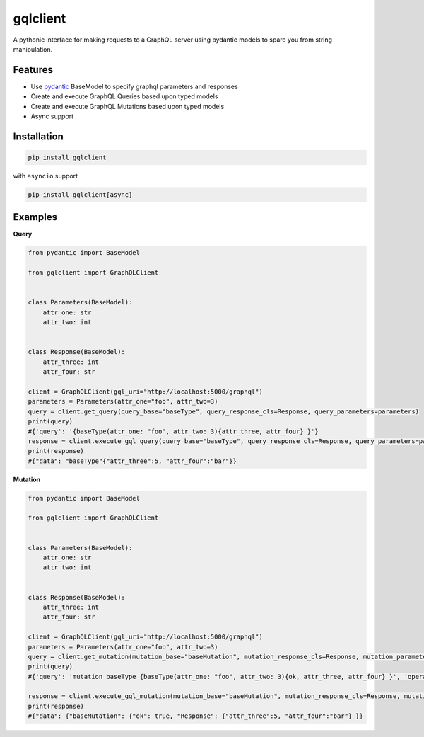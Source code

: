gqlclient
=========

|codecov|

A pythonic interface for making requests to a GraphQL server using
pydantic models to spare you from string manipulation.

Features
--------

-  Use `pydantic <https://pypi.org/project/pydantic/>`__ BaseModel to
   specify graphql parameters and responses

-  Create and execute GraphQL Queries based upon typed models

-  Create and execute GraphQL Mutations based upon typed models

-  Async support

Installation
------------

.. code:: bash

   pip install gqlclient

with ``asyncio`` support

.. code:: bash

   pip install gqlclient[async]

Examples
--------

**Query**

.. code:: python

   from pydantic import BaseModel

   from gqlclient import GraphQLClient


   class Parameters(BaseModel):
       attr_one: str
       attr_two: int


   class Response(BaseModel):
       attr_three: int
       attr_four: str
       
   client = GraphQLClient(gql_uri="http://localhost:5000/graphql")
   parameters = Parameters(attr_one="foo", attr_two=3)
   query = client.get_query(query_base="baseType", query_response_cls=Response, query_parameters=parameters)
   print(query)
   #{'query': '{baseType(attr_one: "foo", attr_two: 3){attr_three, attr_four} }'}
   response = client.execute_gql_query(query_base="baseType", query_response_cls=Response, query_parameters=parameters)
   print(response)
   #{"data": "baseType"{"attr_three":5, "attr_four":"bar"}}

**Mutation**

.. code:: python

   from pydantic import BaseModel

   from gqlclient import GraphQLClient


   class Parameters(BaseModel):
       attr_one: str
       attr_two: int


   class Response(BaseModel):
       attr_three: int
       attr_four: str
       
   client = GraphQLClient(gql_uri="http://localhost:5000/graphql")
   parameters = Parameters(attr_one="foo", attr_two=3)
   query = client.get_mutation(mutation_base="baseMutation", mutation_response_cls=Response, mutation_parameters=parameters)
   print(query)
   #{'query': 'mutation baseType {baseType(attr_one: "foo", attr_two: 3){ok, attr_three, attr_four} }', 'operationName': 'baseType'}

   response = client.execute_gql_mutation(mutation_base="baseMutation", mutation_response_cls=Response, mutation_parameters=parameters)
   print(response)
   #{"data": {"baseMutation": {"ok": true, "Response": {"attr_three":5, "attr_four":"bar"} }}

.. |codecov| image:: https://codecov.io/bb/dkistdc/graphql_client/branch/master/graph/badge.svg
   :target: https://codecov.io/bb/dkistdc/graphql_client
